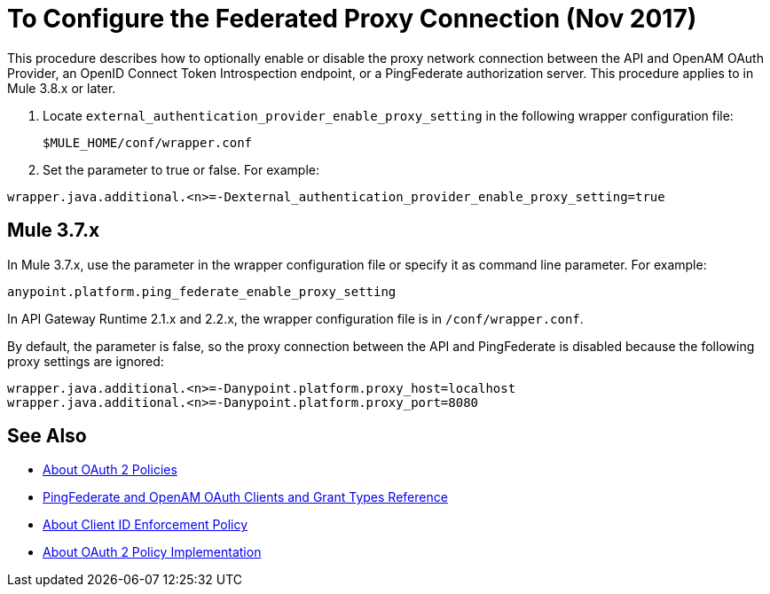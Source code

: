 = To Configure the Federated Proxy Connection (Nov 2017)

This procedure describes how to optionally enable or disable the proxy network connection between the API and OpenAM OAuth Provider, an OpenID Connect Token Introspection endpoint, or a PingFederate authorization server. This procedure applies to in Mule 3.8.x or later.

. Locate `external_authentication_provider_enable_proxy_setting` in the following wrapper configuration file: 
+
`$MULE_HOME/conf/wrapper.conf`
+
. Set the parameter to true or false. For example:
----
wrapper.java.additional.<n>=-Dexternal_authentication_provider_enable_proxy_setting=true
----

== Mule 3.7.x

In Mule 3.7.x, use the parameter in the wrapper configuration file or specify it as command line parameter. For example:

`anypoint.platform.ping_federate_enable_proxy_setting`

In API Gateway Runtime 2.1.x and 2.2.x, the wrapper configuration file is in `/conf/wrapper.conf`.

By default, the parameter is false, so the proxy connection between the API and PingFederate is disabled because the following proxy settings are ignored:

----
wrapper.java.additional.<n>=-Danypoint.platform.proxy_host=localhost
wrapper.java.additional.<n>=-Danypoint.platform.proxy_port=8080
----

== See Also

* link:/api-manager/oauth2-policies-new[About OAuth 2 Policies]
* link:/api-manager/ping-openam-grant-new-reference[PingFederate and OpenAM OAuth Clients and Grant Types Reference]
* link:/api-manager/client-id-enforcement-new-concept[About Client ID Enforcement Policy]
* link:/api-manager/oauth-policy-implementation-concept[About OAuth 2 Policy Implementation]